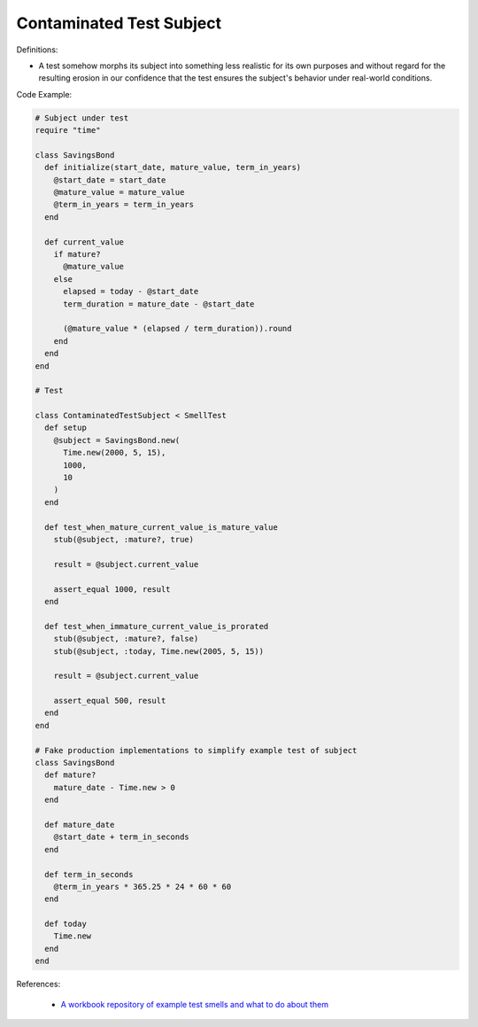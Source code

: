 Contaminated Test Subject
^^^^^
Definitions:

* A test somehow morphs its subject into something less realistic for its own purposes and without regard for the resulting erosion in our confidence that the test ensures the subject's behavior under real-world conditions.


Code Example:

.. code-block:: ruby

  # Subject under test
  require "time"

  class SavingsBond
    def initialize(start_date, mature_value, term_in_years)
      @start_date = start_date
      @mature_value = mature_value
      @term_in_years = term_in_years
    end

    def current_value
      if mature?
        @mature_value
      else
        elapsed = today - @start_date
        term_duration = mature_date - @start_date

        (@mature_value * (elapsed / term_duration)).round
      end
    end
  end

  # Test

  class ContaminatedTestSubject < SmellTest
    def setup
      @subject = SavingsBond.new(
        Time.new(2000, 5, 15),
        1000,
        10
      )
    end

    def test_when_mature_current_value_is_mature_value
      stub(@subject, :mature?, true)

      result = @subject.current_value

      assert_equal 1000, result
    end

    def test_when_immature_current_value_is_prorated
      stub(@subject, :mature?, false)
      stub(@subject, :today, Time.new(2005, 5, 15))

      result = @subject.current_value

      assert_equal 500, result
    end
  end

  # Fake production implementations to simplify example test of subject
  class SavingsBond
    def mature?
      mature_date - Time.new > 0
    end

    def mature_date
      @start_date + term_in_seconds
    end

    def term_in_seconds
      @term_in_years * 365.25 * 24 * 60 * 60
    end

    def today
      Time.new
    end
  end

References:

 * `A workbook repository of example test smells and what to do about them <https://github.com/testdouble/test-smells>`_

